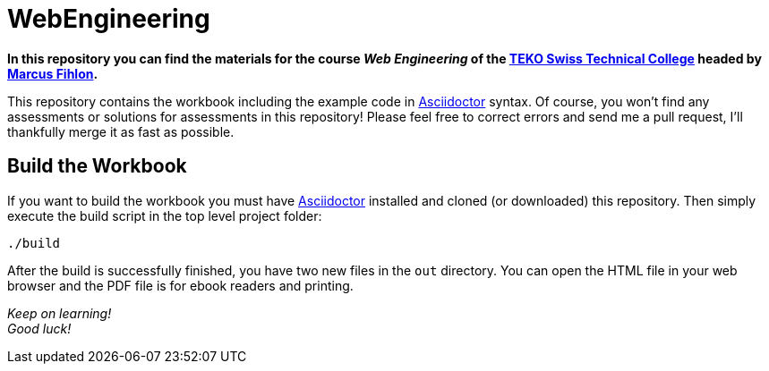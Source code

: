= WebEngineering

**In this repository you can find the materials for the course _Web Engineering_ of the http://www.teko.ch/[TEKO Swiss Technical College] headed by https://github.com/McPringle[Marcus Fihlon].**

This repository contains the workbook including the example code in http://asciidoctor.org/[Asciidoctor] syntax. Of course, you won't find any assessments or solutions for assessments in this repository! Please feel free to correct errors and send me a pull request, I'll thankfully merge it as fast as possible.

== Build the Workbook

If you want to build the workbook you must have http://asciidoctor.org/[Asciidoctor] installed and cloned (or downloaded) this repository. Then simply execute the build script in the top level project folder:

```
./build
```

After the build is successfully finished, you have two new files in the `out` directory. You can open the HTML file in your web browser and the PDF file is for ebook readers and printing.

_Keep on learning! +
Good luck!_
